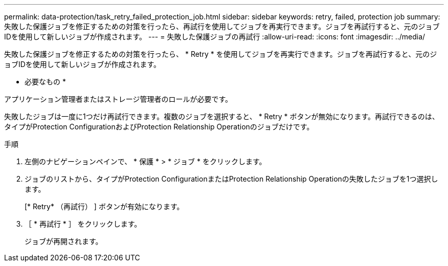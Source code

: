 ---
permalink: data-protection/task_retry_failed_protection_job.html 
sidebar: sidebar 
keywords: retry, failed, protection job 
summary: 失敗した保護ジョブを修正するための対策を行ったら、再試行を使用してジョブを再実行できます。ジョブを再試行すると、元のジョブIDを使用して新しいジョブが作成されます。 
---
= 失敗した保護ジョブの再試行
:allow-uri-read: 
:icons: font
:imagesdir: ../media/


[role="lead"]
失敗した保護ジョブを修正するための対策を行ったら、 * Retry * を使用してジョブを再実行できます。ジョブを再試行すると、元のジョブIDを使用して新しいジョブが作成されます。

* 必要なもの *

アプリケーション管理者またはストレージ管理者のロールが必要です。

失敗したジョブは一度に1つだけ再試行できます。複数のジョブを選択すると、 * Retry * ボタンが無効になります。再試行できるのは、タイプがProtection ConfigurationおよびProtection Relationship Operationのジョブだけです。

.手順
. 左側のナビゲーションペインで、 * 保護 * > * ジョブ * をクリックします。
. ジョブのリストから、タイプがProtection ConfigurationまたはProtection Relationship Operationの失敗したジョブを1つ選択します。
+
[* Retry* （再試行） ] ボタンが有効になります。

. ［ * 再試行 * ］ をクリックします。
+
ジョブが再開されます。


